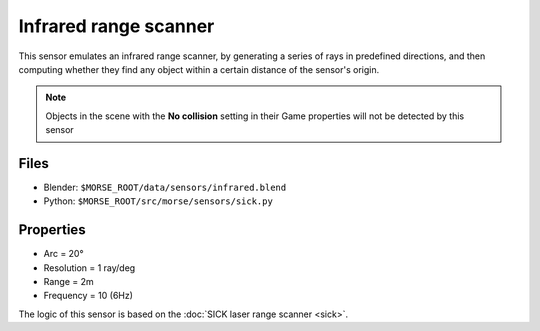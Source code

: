 Infrared range scanner
======================

This sensor emulates an infrared range scanner, by generating a series of rays 
in predefined directions, and then computing whether they find any object within 
a certain distance of the sensor's origin.

.. note:: Objects in the scene with the **No collision** setting in their Game
  properties will not be detected by this sensor

Files
-----

- Blender: ``$MORSE_ROOT/data/sensors/infrared.blend``
- Python: ``$MORSE_ROOT/src/morse/sensors/sick.py``

Properties
----------

-  Arc = 20°
-  Resolution = 1 ray/deg
-  Range = 2m
-  Frequency = 10 (6Hz)

The logic of this sensor is based on the :doc:`SICK laser range scanner <sick>`.
